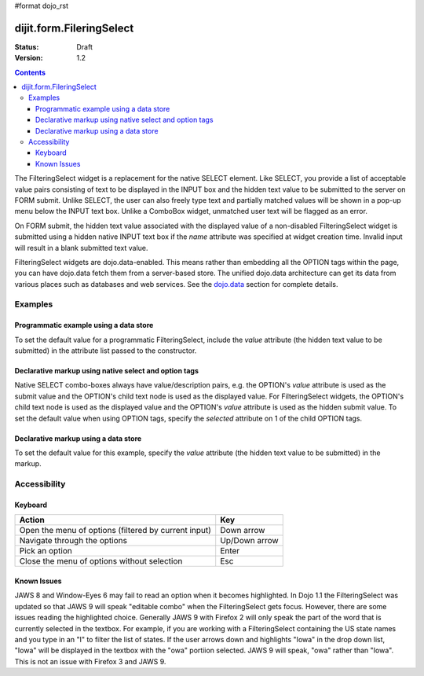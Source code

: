 #format dojo_rst

dijit.form.FileringSelect
=========================

:Status: Draft
:Version: 1.2

.. contents::
  :depth: 3

The FilteringSelect widget is a replacement for the native SELECT element.  Like SELECT, you provide a list of acceptable value pairs consisting of text to be displayed in the INPUT box and the hidden text value to be submitted to the server on FORM submit.  Unlike SELECT, the user can also freely type text and partially matched values will be shown in a pop-up menu below the INPUT text box.  Unlike a ComboBox widget, unmatched user text will be flagged as an error.

On FORM submit, the hidden text value associated with the displayed value of a non-disabled FilteringSelect widget is submitted using a hidden native INPUT text box if the *name* attribute was specified at widget creation time.  Invalid input will result in a blank submitted text value.

FilteringSelect widgets are dojo.data-enabled.  This means rather than embedding all the OPTION tags within the page, you can have dojo.data fetch them from a server-based store.  The unified dojo.data architecture can get its data from various places such as databases and web services.  See the `dojo.data <dojo/data>`_ section for complete details.


Examples
--------

Programmatic example using a data store
~~~~~~~~~~~~~~~~~~~~~~~~~~~~~~~~~~~~~~~

To set the default value for a programmatic FilteringSelect, include the *value* attribute (the hidden text value to be submitted) in the attribute list passed to the constructor.

.. cv-compound::

  .. cv:: javascript

    <script type="text/javascript">
      dojo.require("dijit.form.Button"); // only to make the demo look fancy
      dojo.require("dijit.form.FilteringSelect");
      dojo.require("dojo.data.ItemFileReadStore");
    </script>

     <script type="text/javascript">     
      dojo.addOnLoad(function(){
        var stateStore = new dojo.data.ItemFileReadStore({url: "http://docs.dojocampus.org/moin_static163/js/dojo/trunk/dijit/tests/_data/states.json"});       
        var filteringSelect = new dijit.form.FilteringSelect({id: "stateSelect", name: "state", value: "KY", store: stateStore, searchAttr: "name"}, "stateSelect");
      });
    </script>

  .. cv:: html

    <input id="stateSelect">
    <p><button dojoType="dijit.form.Button" onClick="alert(dijit.byId('stateSelect').attr('value'))">Get value</button></p>

Declarative markup using native select and option tags
~~~~~~~~~~~~~~~~~~~~~~~~~~~~~~~~~~~~~~~~~~~~~~~~~~~~~~

Native SELECT combo-boxes always have value/description pairs, e.g. the OPTION's *value* attribute is used as the submit value and the OPTION's child text node is used as the displayed value. For FilteringSelect widgets, the OPTION's child text node is used as the displayed value and the OPTION's *value* attribute is used as the hidden submit value.  To set the default value when using OPTION tags, specify the *selected* attribute on 1 of the child OPTION tags.

.. cv-compound::

  .. cv:: javascript

    <script type="text/javascript">
      dojo.require("dijit.form.FilteringSelect");
    </script>

  .. cv:: html

    <select dojoType="dijit.form.FilteringSelect" id="fruit" name="fruit">
      <option value="AP">Apples</option>
      <option value="OR" selected>Oranges</option>
      <option value="PE" >Peers</option>
    </select>


Declarative markup using a data store
~~~~~~~~~~~~~~~~~~~~~~~~~~~~~~~~~~~~~

To set the default value for this example, specify the *value* attribute (the hidden text value to be submitted) in the markup.

.. cv-compound::

  .. cv:: javascript

    <script type="text/javascript">
      dojo.require("dijit.form.FilteringSelect");
      dojo.require("dojo.data.ItemFileReadStore");
    </script>

  .. cv:: html

    <div dojoType="dojo.data.ItemFileReadStore" jsId="stateStore"
        url="http://docs.dojocampus.org/moin_static163/js/dojo/trunk/dijit/tests/_data/states.json"></div>
    <input dojoType="dijit.form.FilteringSelect"
                value="KY"
                store="stateStore"
                searchAttr="name"
                name="state"
                id="stateInput">


Accessibility
-------------

Keyboard
~~~~~~~~
+------------------------------------------------------+---------------+
| **Action**                                           | **Key**       |
+------------------------------------------------------+---------------+
| Open the menu of options (filtered by current input) | Down arrow    |
+------------------------------------------------------+---------------+
| Navigate through the options                         | Up/Down arrow |
+------------------------------------------------------+---------------+
| Pick an option                                       | Enter         |
+------------------------------------------------------+---------------+
| Close the menu of options without selection          | Esc           |
+------------------------------------------------------+---------------+

Known Issues
~~~~~~~~~~~~
JAWS 8 and Window-Eyes 6 may fail to read an option when it becomes highlighted. In Dojo 1.1 the FilteringSelect was updated so that JAWS 9 will speak "editable combo" when the FilteringSelect gets focus. However, there are some issues reading the highlighted choice. Generally JAWS 9 with Firefox 2 will only speak the part of the word that is currently selected in the textbox. For example, if you are working with a FilteringSelect containing the US state names and you type in an "I" to filter the list of states. If the user arrows down and highlights "Iowa" in the drop down list, "Iowa" will be displayed in the textbox with the "owa" portiion selected. JAWS 9 will speak, "owa" rather than "Iowa". This is not an issue with Firefox 3 and JAWS 9. 
